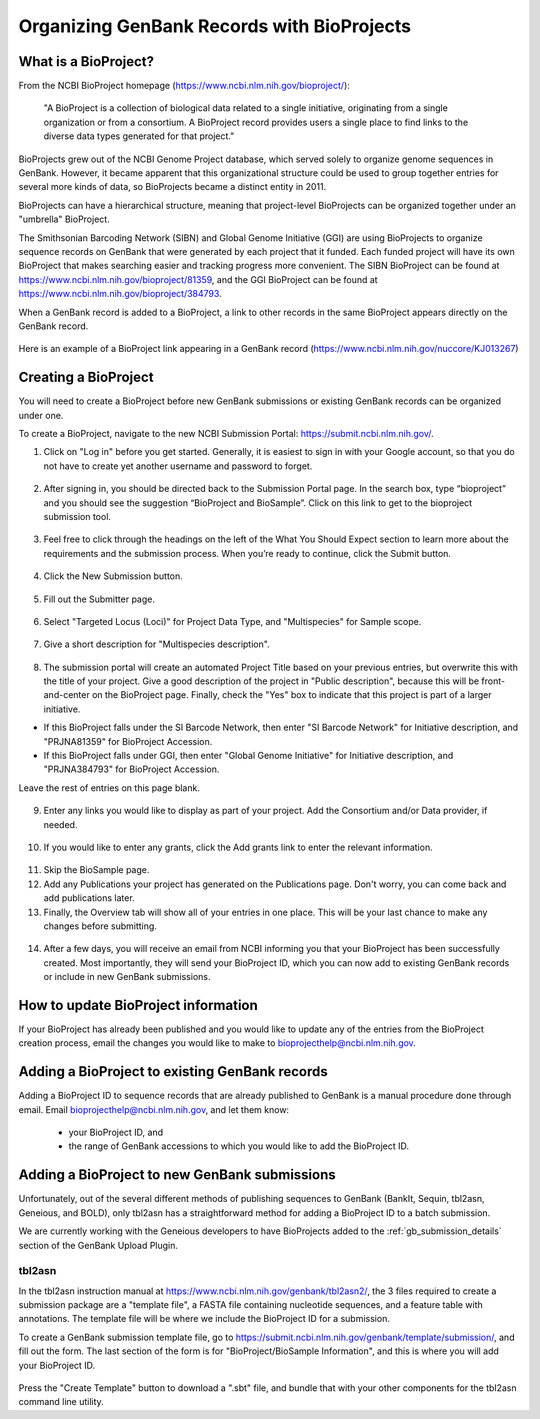 Organizing GenBank Records with BioProjects
===========================================

What is a BioProject?
---------------------

From the NCBI BioProject homepage (https://www.ncbi.nlm.nih.gov/bioproject/):

	"A BioProject is a collection of biological data related to a single initiative, originating from a single organization or from a consortium. A BioProject record provides users a single place to find links to the diverse data types generated for that project."

BioProjects grew out of the NCBI Genome Project database, which served solely to organize genome sequences in GenBank. However, it became apparent that this organizational structure could be used to group together entries for several more kinds of data, so BioProjects became a distinct entity in 2011.

BioProjects can have a hierarchical structure, meaning that project-level BioProjects can be organized together under an "umbrella" BioProject.

The Smithsonian Barcoding Network (SIBN) and Global Genome Initiative (GGI) are using BioProjects to organize sequence records on GenBank that were generated by each project that it funded. Each funded project will have its own BioProject that makes searching easier and tracking progress more convenient. The SIBN BioProject can be found at https://www.ncbi.nlm.nih.gov/bioproject/81359, and the GGI BioProject can be found at https://www.ncbi.nlm.nih.gov/bioproject/384793.

When a GenBank record is added to a BioProject, a link to other records in the same BioProject appears directly on the GenBank record.

.. figure:: /images/bioproject_in_gb_record.png
  :align: center
  :target: /en/latest/_images/bioproject_in_gb_record.png

  Here is an example of a BioProject link appearing in a GenBank record (https://www.ncbi.nlm.nih.gov/nuccore/KJ013267)

Creating a BioProject
---------------------

You will need to create a BioProject before new GenBank submissions or existing GenBank records can be organized under one.

To create a BioProject, navigate to the new NCBI Submission Portal: https://submit.ncbi.nlm.nih.gov/.

1. Click on "Log in" before you get started. Generally, it is easiest to sign in with your Google account, so that you do not have to create yet another username and password to forget.

.. figure:: /images/ncbi_submission_portal_sign_in.png
  :align: center
  :target: /en/latest/_images/ncbi_submission_portal_sign_in.png

  ..

2. After signing in, you should be directed back to the Submission Portal page. In the search box, type “bioproject” and you should see the suggestion “BioProject and BioSample”. Click on this link to get to the bioproject submission tool. 

.. figure:: /images/ncbi_submission_portal_bioproject.png
  :align: center
  :target: /en/latest/_images/ncbi_submission_portal_bioproject.png

  ..

3. Feel free to click through the headings on the left of the What You Should Expect section to learn more about the requirements and the submission process. When you’re ready to continue, click the Submit button.

.. figure:: /images/ncbi_submission_bioprojects_and_biosamples.png
  :align: center
  :target: /en/latest/_images/ncbi_submission_bioprojects_and_biosamples.png

  ..

4. Click the New Submission button.

.. figure:: /images/ncbi_submission_portal_new_submission.png
  :align: center
  :target: /en/latest/_images/ncbi_submission_portal_new_submission.png

  ..

5. Fill out the Submitter page.

.. figure:: /images/bioproject_submitter_page.png
  :align: center
  :target: /en/latest/_images/bioproject_submitter_page.png

  ..

6. Select "Targeted Locus (Loci)" for Project Data Type, and "Multispecies" for Sample scope.

.. figure:: /images/bioproject_project_type.png
  :align: center
  :target: /en/latest/_images/bioproject_project_type.png

  ..

7. Give a short description for "Multispecies description".

.. figure:: /images/bioproject_target.png
  :align: center
  :target: /en/latest/_images/bioproject_target.png

  ..

8. The submission portal will create an automated Project Title based on your previous entries, but overwrite this with the title of your project. Give a good description of the project in "Public description", because this will be front-and-center on the BioProject page. Finally, check the "Yes" box to indicate that this project is part of a larger initiative. 

* If this BioProject falls under the SI Barcode Network, then enter "SI Barcode Network" for Initiative description, and "PRJNA81359" for BioProject Accession. 
* If this BioProject falls under GGI, then enter "Global Genome Initiative" for Initiative description, and "PRJNA384793" for BioProject Accession. 

Leave the rest of entries on this page blank.

.. figure:: /images/bioproject_general_info.png
  :align: center
  :target: /en/latest/_images/bioproject_general_info.png

  ..

9. Enter any links you would like to display as part of your project. Add the Consortium and/or Data provider, if needed.

.. figure:: /images/bioproject_links_and_consortium.png
  :align: center
  :target: /en/latest/_images/bioproject_links_and_consortium.png

  ..

10. If you would like to enter any grants, click the Add grants link to enter the relevant information. 

.. figure:: /images/bioproject_grant_info.png
  :align: center
  :target: /en/latest/_images/bioproject_grant_info.png

  ..

11. Skip the BioSample page.
12. Add any Publications your project has generated on the Publications page. Don't worry, you can come back and add publications later.
13. Finally, the Overview tab will show all of your entries in one place. This will be your last chance to make any changes before submitting.

.. figure:: /images/bioproject_submission_review.png
  :align: center
  :target: /en/latest/_images/bioproject_submission_review.png

  ..

14. After a few days, you will receive an email from NCBI informing you that your BioProject has been successfully created. Most importantly, they will send your BioProject ID, which you can now add to existing GenBank records or include in new GenBank submissions.


How to update BioProject information
------------------------------------

If your BioProject has already been published and you would like to update any of the entries from the BioProject creation process, email the changes you would like to make to bioprojecthelp@ncbi.nlm.nih.gov.

Adding a BioProject to existing GenBank records
-----------------------------------------------

Adding a BioProject ID to sequence records that are already published to GenBank is a manual procedure done through email. Email bioprojecthelp@ncbi.nlm.nih.gov, and let them know:

	* your BioProject ID, and
	* the range of GenBank accessions to which you would like to add the BioProject ID.

Adding a BioProject to new GenBank submissions
----------------------------------------------

Unfortunately, out of the several different methods of publishing sequences to GenBank (BankIt, Sequin, tbl2asn, Geneious, and BOLD), only tbl2asn has a straightforward method for adding a BioProject ID to a batch submission.

We are currently working with the Geneious developers to have BioProjects added to the :ref:`gb_submission_details` section of the GenBank Upload Plugin.

tbl2asn
~~~~~~~

In the tbl2asn instruction manual at https://www.ncbi.nlm.nih.gov/genbank/tbl2asn2/, the 3 files required to create a submission package are a "template file", a FASTA file containing nucleotide sequences, and a feature table with annotations. The template file will be where we include the BioProject ID for a submission.

To create a GenBank submission template file, go to https://submit.ncbi.nlm.nih.gov/genbank/template/submission/, and fill out the form. The last section of the form is for "BioProject/BioSample Information", and this is where you will add your BioProject ID.


.. figure:: /images/tbl2asn_template_bioproject.png
  :align: center
  :target: /en/latest/_images/tbl2asn_template_bioproject.png

  ..

Press the "Create Template" button to download a ".sbt" file, and bundle that with your other components for the tbl2asn command line utility.
